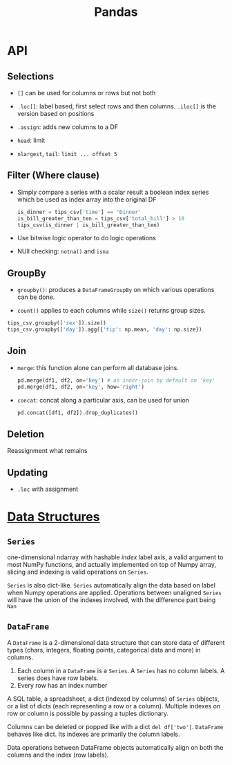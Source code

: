 #+TITLE: Pandas


* API

** Selections

- =[]= can be used for columns or rows but not both

- =.loc[]=: label based, first select rows and then columns. =.iloc[]= is the version based on positions

- =.assign=: adds new columns to a DF

- =head=: limit

- =nlargest=, =tail=: =limit ... offset 5=

** Filter (Where clause)

- Simply compare a series with a scalar result a boolean index series which be used as index array into the original DF

 #+begin_src python
is_dinner = tips_csv['time'] == 'Dinner'
is_bill_greater_than_ten = tips_csv['total_bill'] > 10
tips_csv(is_dinner | is_bill_greater_than_ten)
 #+end_src

- Use bitwise logic operator to do logic operations

- NUll checking: =notna()= and =isna=

** GroupBy

- =groupby()=: produces a =DataFrameGroupBy= on which various operations can be done.

- =count()= applies to each columns while =size()= returns group sizes.

#+begin_src python
tips_csv.groupby(['sex']).size()
tips_csv.groupby(['day']).agg({'tip': np.mean, 'day': np.size})
#+end_src

** Join

- =merge=: this function alone can perform all database joins.

 #+begin_src python
pd.merge(df1, df2, on='key') # an inner-join by default on 'key'
pd.merge(df1, df2, on='key', how='right')
 #+end_src

- =concat=: concat along a particular axis, can be used for union

 #+begin_src python
pd.concat([df1, df2]).drop_duplicates()
 #+end_src


** Deletion

Reassignment what remains

** Updating

- =.loc= with assignment

* [[https://pandas.pydata.org/docs/user_guide/dsintro.html][Data Structures]]

** =Series=

one-dimensional ndarray with hashable /index/ label axis, a valid argument to most NumPy functions, and actually implemented on top of Numpy array, slicing and indexing is valid operations on =Series=.

=Series= is also dict-like. =Series= automatically align the data based on label when Numpy operations are applied. Operations between unaligned  =Series= will have the union of the indexes involved, with the difference part being =Nan=

** =DataFrame=

A =DataFrame= is a 2-dimensional data structure that can store data of different types (chars, integers, floating points, categorical data and more) in columns.
    1. Each column in a =DataFrame= is a =Series=. A =Series= has no column labels. A series does have row labels.
    2. Every row has an index number

A SQL table, a spreadsheet, a dict (indexed by columns) of =Series= objects, or a list of dicts (each representing a row or a column). Multiple indexes on row or column is possible by passing a tuples dictionary.

Columns can be deleted or popped like with a dict =del df['two']=. =DataFrame= behaves like dict. Its indexes are primarily the column labels.

Data operations between DataFrame objects automatically align on both the columns and the index (row labels).
